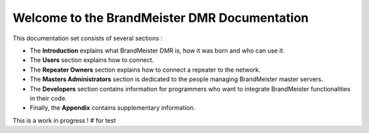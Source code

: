 =============================================
Welcome to the BrandMeister DMR Documentation
=============================================

This documentation set consists of several sections :

* The **Introduction** explains what BrandMeister DMR is, how it was born and who can use it.
* The **Users** section explains how to connect.
* The **Repeater Owners** section explains how to connect a repeater to the network.
* The **Masters Administrators** section is dedicated to the people managing BrandMeister master servers.
* The **Developers** section contains information for programmers who want to integrate BrandMeister functionalities in their code.
* Finally, the **Appendix** contains supplementary information.

This is a work in progress !
# for test

